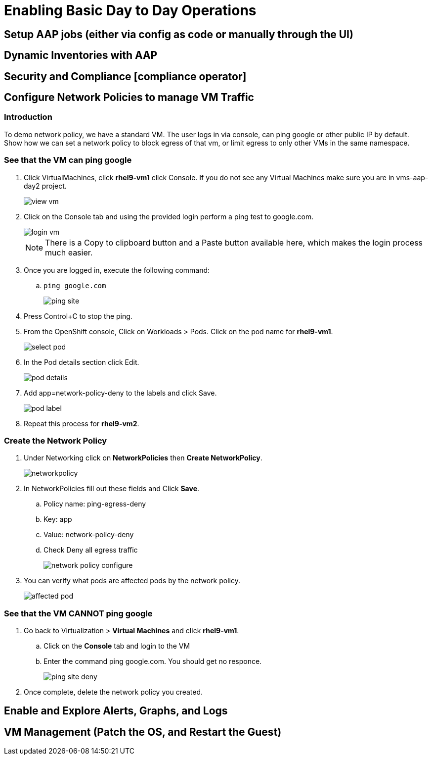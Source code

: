 = Enabling Basic Day to Day Operations

== Setup AAP jobs (either via config as code or manually through the UI)

== Dynamic Inventories with AAP

== Security and Compliance [compliance operator]

== Configure Network Policies to manage VM Traffic

=== Introduction

To demo network policy, we have a standard VM.
The user logs in via console, can ping google or other public IP by default.
Show how we can set a network policy to block egress of that vm, or limit egress to only other VMs in the same namespace.

=== See that the VM can ping google

. Click VirtualMachines, click *rhel9-vm1* click Console.
If you do not see any Virtual Machines make sure you are in vms-aap-day2 project.
+
image::day-to-day/view_vm.png[]
+
. Click on the Console tab and using the provided login perform a ping test to google.com.
+
image::day-to-day/login_vm.png[]
+
NOTE: There is a Copy to clipboard button and a Paste button available here, which makes the login process much easier.
+
. Once you are logged in, execute the following command:
.. `ping google.com`
+
image::day-to-day/ping_site.png[]
+
. Press Control+C to stop the ping.
+
. From the OpenShift console, Click on Workloads > Pods. Click on the pod name for *rhel9-vm1*.
+
image::day-to-day/select_pod.png[]
+
. In the Pod details section click Edit.
+
image::day-to-day/pod_details.png[]
+
. Add app=network-policy-deny to the labels and click Save.
+
image::day-to-day/pod_label.png[]
+
. Repeat this process for *rhel9-vm2*.

=== Create the Network Policy

. Under Networking click on *NetworkPolicies* then *Create NetworkPolicy*.
+
image::day-to-day/networkpolicy.png[]
+
. In NetworkPolicies fill out these fields and Click *Save*.

.. Policy name: ping-egress-deny
.. Key: app
.. Value: network-policy-deny
.. Check Deny all egress traffic
+
image::day-to-day/network_policy_configure.png[]
+
. You can verify what pods are affected pods by the network policy.
+
image::day-to-day/affected_pod.png[]

=== See that the VM CANNOT ping google

. Go back to Virtualization > *Virtual Machines* and click *rhel9-vm1*.
.. Click on the *Console* tab and login to the VM
.. Enter the command ping google.com. You should get no responce.
+
image::day-to-day/ping_site_deny.png[]
+
. Once complete, delete the network policy you created.

== Enable and Explore Alerts, Graphs, and Logs

== VM Management (Patch the OS, and Restart the Guest)
